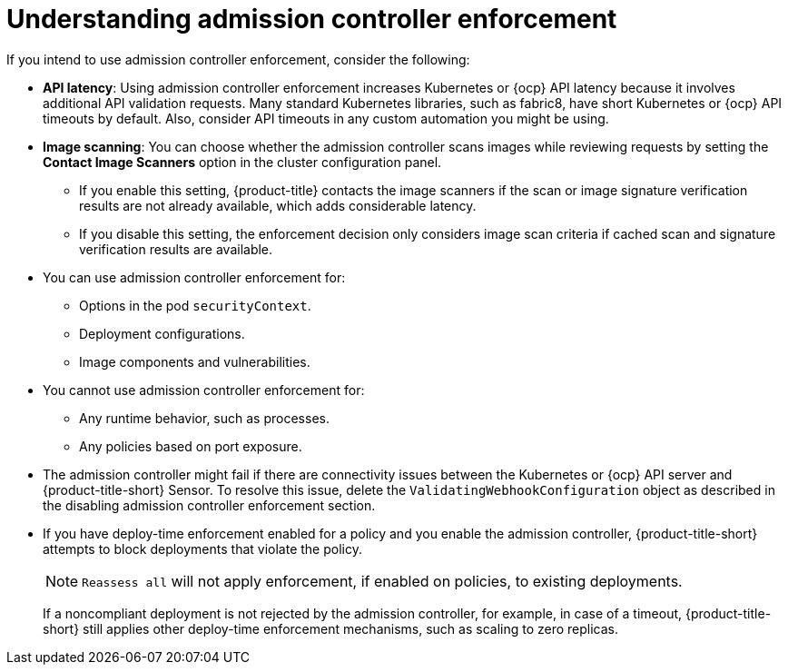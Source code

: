 // Module included in the following assemblies:
//
// * operating/use-admission-controller-enforcement.adoc
:_mod-docs-content-type: CONCEPT
[id="understand-admission-controller-enforcement_{context}"]
= Understanding admission controller enforcement

If you intend to use admission controller enforcement, consider the following:

* *API latency*: Using admission controller enforcement increases Kubernetes or {ocp} API latency because it involves additional API validation requests.
Many standard Kubernetes libraries, such as fabric8, have short Kubernetes or {ocp} API timeouts by default.
Also, consider API timeouts in any custom automation you might be using.
* *Image scanning*: You can choose whether the admission controller scans images while reviewing requests by setting the *Contact Image Scanners* option in the cluster configuration panel.
** If you enable this setting, {product-title} contacts the image scanners if the scan or image signature verification results are not already available, which adds considerable latency.
** If you disable this setting, the enforcement decision only considers image scan criteria if cached scan and signature verification results are available.
* You can use admission controller enforcement for:
** Options in the pod `securityContext`.
** Deployment configurations.
** Image components and vulnerabilities.
* You cannot use admission controller enforcement for:
** Any runtime behavior, such as processes.
** Any policies based on port exposure.
* The admission controller might fail if there are connectivity issues between the Kubernetes or {ocp} API server and {product-title-short} Sensor.
To resolve this issue, delete the `ValidatingWebhookConfiguration` object as described in the disabling admission controller enforcement section.
//link to Disable admission controller enforcement
* If you have deploy-time enforcement enabled for a policy and you enable the admission controller, {product-title-short} attempts to block deployments that violate the policy.
+ 
[NOTE]
==== 
`Reassess all` will not apply enforcement, if enabled on policies, to existing deployments.
====
+
If a noncompliant deployment is not rejected by the admission controller, for example, in case of a timeout, {product-title-short} still applies other deploy-time enforcement mechanisms, such as scaling to zero replicas.
